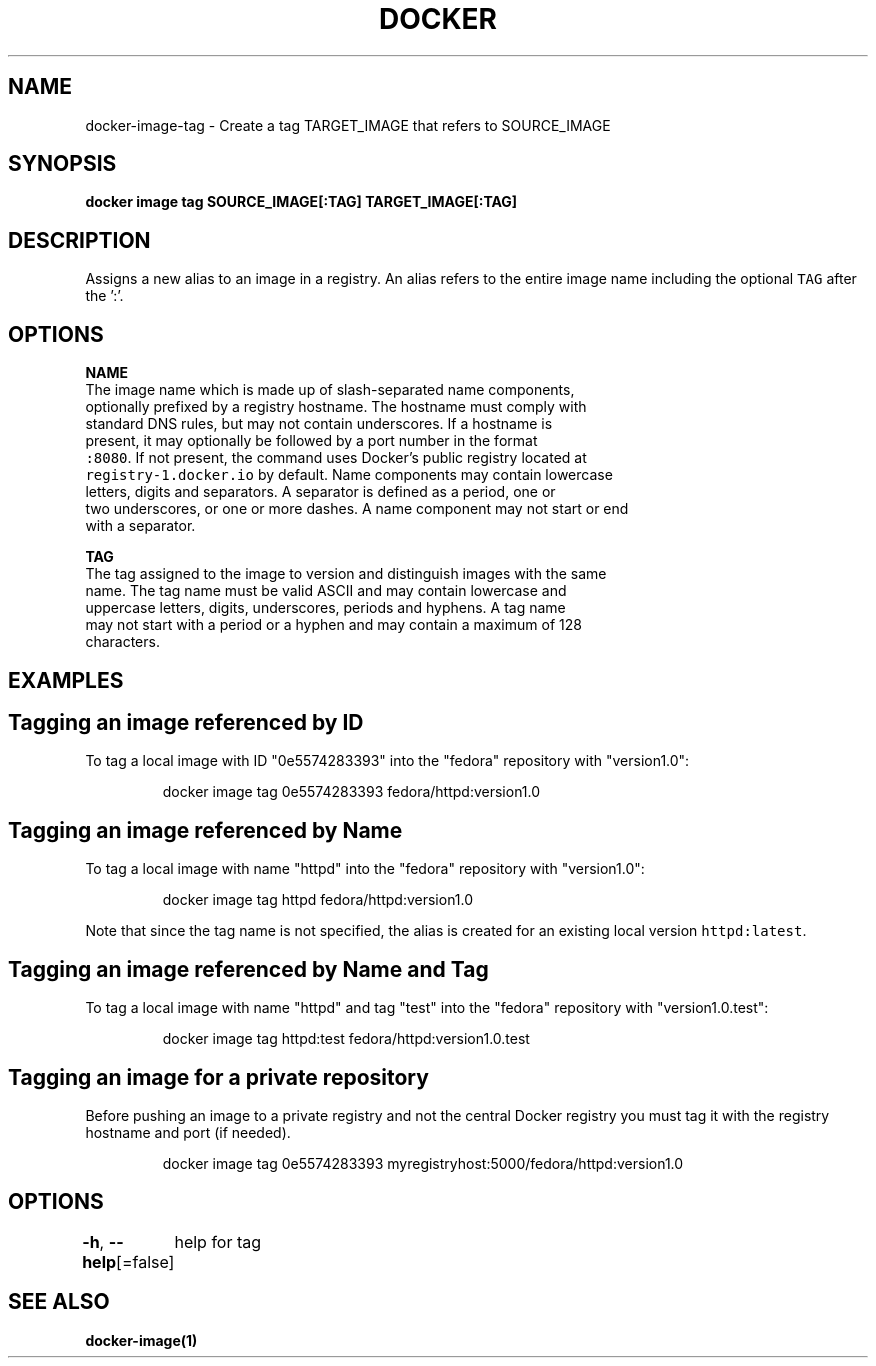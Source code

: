.nh
.TH "DOCKER" "1" "Aug 2023" "Docker Community" "Docker User Manuals"

.SH NAME
.PP
docker-image-tag - Create a tag TARGET_IMAGE that refers to SOURCE_IMAGE


.SH SYNOPSIS
.PP
\fBdocker image tag SOURCE_IMAGE[:TAG] TARGET_IMAGE[:TAG]\fP


.SH DESCRIPTION
.PP
Assigns a new alias to an image in a registry. An alias refers to the
entire image name including the optional \fB\fCTAG\fR after the ':'.


.SH OPTIONS
.PP
\fBNAME\fP
   The image name which is made up of slash-separated name components,
   optionally prefixed by a registry hostname. The hostname must comply with
   standard DNS rules, but may not contain underscores. If a hostname is
   present, it may optionally be followed by a port number in the format
   \fB\fC:8080\fR\&. If not present, the command uses Docker's public registry located at
   \fB\fCregistry-1.docker.io\fR by default. Name components may contain lowercase
   letters, digits and separators. A separator is defined as a period, one or
   two underscores, or one or more dashes. A name component may not start or end
   with a separator.

.PP
\fBTAG\fP
   The tag assigned to the image to version and distinguish images with the same
   name. The tag name must be valid ASCII and may contain lowercase and
   uppercase letters, digits, underscores, periods and hyphens. A tag name
   may not start with a period or a hyphen and may contain a maximum of 128
   characters.


.SH EXAMPLES
.SH Tagging an image referenced by ID
.PP
To tag a local image with ID "0e5574283393" into the "fedora" repository with
"version1.0":

.PP
.RS

.nf
docker image tag 0e5574283393 fedora/httpd:version1.0

.fi
.RE

.SH Tagging an image referenced by Name
.PP
To tag a local image with name "httpd" into the "fedora" repository with
"version1.0":

.PP
.RS

.nf
docker image tag httpd fedora/httpd:version1.0

.fi
.RE

.PP
Note that since the tag name is not specified, the alias is created for an
existing local version \fB\fChttpd:latest\fR\&.

.SH Tagging an image referenced by Name and Tag
.PP
To tag a local image with name "httpd" and tag "test" into the "fedora"
repository with "version1.0.test":

.PP
.RS

.nf
docker image tag httpd:test fedora/httpd:version1.0.test

.fi
.RE

.SH Tagging an image for a private repository
.PP
Before pushing an image to a private registry and not the central Docker
registry you must tag it with the registry hostname and port (if needed).

.PP
.RS

.nf
docker image tag 0e5574283393 myregistryhost:5000/fedora/httpd:version1.0

.fi
.RE


.SH OPTIONS
.PP
\fB-h\fP, \fB--help\fP[=false]
	help for tag


.SH SEE ALSO
.PP
\fBdocker-image(1)\fP

